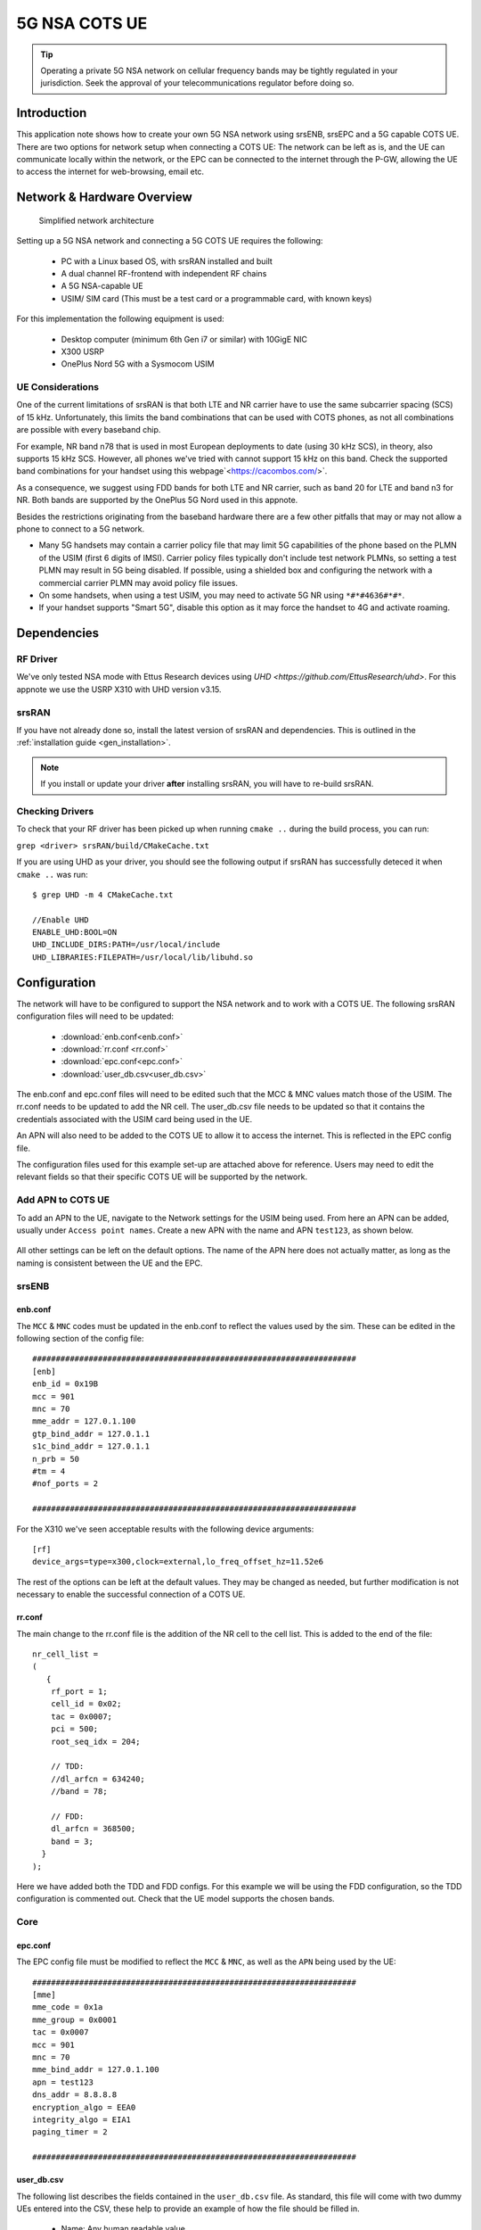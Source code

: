 .. srsRAN 5G NSA COTS UE Application Note

.. _5g_nsa_cots_appnote:

5G NSA COTS UE
##############

.. tip::
   Operating a private 5G NSA network on cellular frequency bands may be tightly regulated in your jurisdiction. Seek the approval 
   of your telecommunications regulator before doing so.



Introduction
************

This application note shows how to create your own 5G NSA network using srsENB, srsEPC and a 5G capable COTS UE. There are two options for network setup when connecting a COTS UE: The network can be left as is, and the UE can communicate locally within the network, or the EPC can be connected to the internet through the P-GW, allowing the UE to access the internet for web-browsing, email etc. 

Network & Hardware Overview
***************************

 .. figure:: .imgs/NSA_COTS.png
    :align: center
    
    Simplified network architecture

Setting up a 5G NSA network and connecting a 5G COTS UE requires the following: 

 - PC with a Linux based OS, with srsRAN installed and built
 - A dual channel RF-frontend with independent RF chains
 - A 5G NSA-capable UE 
 - USIM/ SIM card (This must be a test card or a programmable card, with known keys)

For this implementation the following equipment is used: 
	
	- Desktop computer (minimum 6th Gen i7 or similar) with 10GigE NIC
	- X300 USRP
	- OnePlus Nord 5G with a Sysmocom USIM 

UE Considerations
=================

One of the current limitations of srsRAN is that both LTE and NR carrier have to use the same subcarrier spacing (SCS) of 15 kHz. 
Unfortunately, this limits the band combinations that can be used with COTS phones, as not all combinations
are possible with every baseband chip.

For example, NR band n78 that is used in most European deployments to date (using 30 kHz SCS), in theory, also supports 15 kHz SCS.
However, all phones we've tried with cannot support 15 kHz on this band. Check the supported band combinations for your handset using this webpage`<https://cacombos.com/>`.

As a consequence, we suggest using FDD bands for both LTE and NR carrier, such as band 20 for LTE and band n3 for NR.
Both bands are supported by the OnePlus 5G Nord used in this appnote.

Besides the restrictions originating from the baseband hardware there are a few other pitfalls that may or may not allow a phone to connect to a 5G network.

- Many 5G handsets may contain a carrier policy file that may limit 5G capabilities of the phone based on the PLMN of the USIM (first 6 digits of IMSI). Carrier policy files typically don't include test network PLMNs, so setting a test PLMN may result in 5G being disabled. If possible, using a shielded box and configuring the network with a commercial carrier PLMN may avoid policy file issues. 
- On some handsets, when using a test USIM, you may need to activate 5G NR using ``*#*#4636#*#*``.
- If your handset supports "Smart 5G", disable this option as it may force the handset to 4G and activate roaming.

Dependencies
************

RF Driver
=========

We've only tested NSA mode with Ettus Research devices using `UHD <https://github.com/EttusResearch/uhd>`. For this appnote we use the USRP X310 with UHD version v3.15.

srsRAN
======

If you have not already done so, install the latest version of srsRAN and dependencies. This is outlined in the :ref:`installation guide <gen_installation>`. 

.. note::
   If you install or update your driver **after** installing srsRAN, you will have to re-build srsRAN.

Checking Drivers
================

To check that your RF driver has been picked up when running ``cmake ..`` during the build process, you can run: 

``grep <driver> srsRAN/build/CMakeCache.txt``

If you are using UHD as your driver, you should see the following output if srsRAN has successfully deteced it when ``cmake ..`` was run:: 

   $ grep UHD -m 4 CMakeCache.txt 

   //Enable UHD
   ENABLE_UHD:BOOL=ON
   UHD_INCLUDE_DIRS:PATH=/usr/local/include
   UHD_LIBRARIES:FILEPATH=/usr/local/lib/libuhd.so

Configuration
**************

The network will have to be configured to support the NSA network and to work with a COTS UE. The following srsRAN configuration files will need to be updated: 

  * :download:`enb.conf<enb.conf>` 
  * :download:`rr.conf <rr.conf>`
  * :download:`epc.conf<epc.conf>`
  * :download:`user_db.csv<user_db.csv>`
 

The enb.conf and epc.conf files will need to be edited such that the MCC & MNC values match those of the USIM. 
The rr.conf needs to be updated to add the NR cell. The user_db.csv file needs to be updated so that it contains the credentials associated with the USIM card being used in the UE.

An APN will also need to be added to the COTS UE to allow it to access the internet. This is reflected in the EPC config file. 

The configuration files used for this example set-up are attached above for reference. Users may need to edit the relevant fields so that their specific COTS UE will be supported by the network. 

Add APN to COTS UE
==================

To add an APN to the UE, navigate to the Network settings for the USIM being used. From here an APN can be added, usually under ``Access point names``. Create a new APN with the name and APN ``test123``, as shown below. 

	.. image:: .imgs/apn_ue.jpg
		:align: center
		:height: 500px

All other settings can be left on the default options. The name of the APN here does not actually matter, as long as the naming is consistent between the UE and the EPC.

srsENB
======

enb.conf
--------

The ``MCC`` & ``MNC`` codes must be updated in the enb.conf to reflect the values used by the sim. These can be edited in the following section of the config file:: 

	#####################################################################
	[enb]
	enb_id = 0x19B
	mcc = 901
	mnc = 70
	mme_addr = 127.0.1.100
	gtp_bind_addr = 127.0.1.1
	s1c_bind_addr = 127.0.1.1
	n_prb = 50
	#tm = 4
	#nof_ports = 2
	
	#####################################################################


For the X310 we've seen acceptable results with the following device arguments::

  [rf]
  device_args=type=x300,clock=external,lo_freq_offset_hz=11.52e6


The rest of the options can be left at the default values. They may be changed as needed, but further modification 
is not necessary to enable the successful connection of a COTS UE. 

rr.conf 
--------

The main change to the rr.conf file is the addition of the NR cell to the cell list. This is added to the end of the file:: 

	nr_cell_list =
	(
	   {
	    rf_port = 1;
	    cell_id = 0x02;
	    tac = 0x0007;
	    pci = 500;
	    root_seq_idx = 204;

	    // TDD:
	    //dl_arfcn = 634240;
	    //band = 78;

	    // FDD:
	    dl_arfcn = 368500;
	    band = 3;
	  }
	);

Here we have added both the TDD and FDD configs. For this example we will be using the FDD configuration, so the TDD configuration is commented out. Check that the UE model supports the chosen bands.

Core 
====

epc.conf
--------

The EPC config file must be modified to reflect the ``MCC`` & ``MNC``, as well as the ``APN`` being used by the UE:: 
	
	#####################################################################
	[mme]
	mme_code = 0x1a
	mme_group = 0x0001
	tac = 0x0007
	mcc = 901
	mnc = 70
	mme_bind_addr = 127.0.1.100
	apn = test123
	dns_addr = 8.8.8.8
	encryption_algo = EEA0
	integrity_algo = EIA1
	paging_timer = 2
	
	#####################################################################

user_db.csv
-----------

The following list describes the fields contained in the ``user_db.csv`` file. As standard, this file 
will come with two dummy UEs entered into the CSV, these help to provide an example of how the file should be filled in. 

	- Name: Any human readable value
	- Auth: Authentication algorithm (xor/ mil)
	- IMSI: UE's IMSI value
	- Key: UE's key, hex value
	- OP Type: Operator's code type (OP/ OPc)
	- OP: OP/ OPc code, hex value
	- AMF: Authentication management field, hex value must be above 8000
	- SQN: UE's Sequence number for freshness of the authentication
	- QCI: QoS Class Identifier for the UE's default bearer
	- IP Alloc: IP allocation strategy for the SPGW

The AMF, SQN, QCI and IP Alloc fields can be populated with the following values for the COTS UE: 
	
	- 9000, 000000000000, 9, dynamic

This will result in a user_db.csv file that should look something like the following:: 

	#                                                                                           
	# .csv to store UE's information in HSS                                                     
	# Kept in the following format: "Name,Auth,IMSI,Key,OP_Type,OP,AMF,SQN,QCI,IP_alloc"      
	#                                                                                           
	# Name:     Human readable name to help distinguish UE's. Ignored by the HSS                
	# IMSI:     UE's IMSI value                                                                 
	# Auth:     Authentication algorithm used by the UE. Valid algorithms are XOR               
	#           (xor) and MILENAGE (mil)                                                        
	# Key:      UE's key, where other keys are derived from. Stored in hexadecimal              
	# OP_Type:  Operator's code type, either OP or OPc                                          
	# OP/OPc:   Operator Code/Cyphered Operator Code, stored in hexadecimal                     
	# AMF:      Authentication management field, stored in hexadecimal                          
	# SQN:      UE's Sequence number for freshness of the authentication                        
	# QCI:      QoS Class Identifier for the UE's default bearer.                               
	# IP_alloc: IP allocation stratagy for the SPGW.                                            
	#           With 'dynamic' the SPGW will automatically allocate IPs                         
	#           With a valid IPv4 (e.g. '172.16.0.2') the UE will have a statically assigned IP.
	#                                                                                           
	# Note: Lines starting by '#' are ignored and will be overwritten                           
	COTS_UE,mil,901700000020936,4933f9c5a83e5718c52e54066dc78dcf,opc,fc632f97bd249ce0d16ba79e6505d300,9000,0000000060f8,9,dynamic

The auth, IMSI, key, OP Type and OP are values associated with the USIM being used. The values assigned to the AMF, SQN, QCI & IP Alloc are the default values above, which is explained further :ref:`here <config_csv>` in the EPC documentation. Ensure there is no white space between the values in each entry, as this will cause the file to be read incorrectly. 

Masquerading Script
===================

To allow UE to connect to the internet via the EPC, the pre-configured masquerading script must be run. This can be found in ``srsRAN/srsepc``. 

The masquerading script enables IP forwarding and sets up Network Address Translation to pass traffic between the srsRAN network and the external network. The script must be run each time the machine is re-booted, and can be done before or while the srsRAN is running. The UE will not be able to communicate with the wider internet until this script has been run. 

Before running the script it is important to identify the interface being used to connect your PC to the internet. The script requires this as an argument as shown below:: 

   route

You will see an output similar to the following:: 

   Kernel IP routing table
   Destination     Gateway         Genmask         Flags Metric Ref    Use Iface
   default         _gateway        0.0.0.0         UG    100    0        0 enxc03ebab05013
   10.12.1.0       0.0.0.0         255.255.255.0   U     100    0        0 enxc03ebab05013


The interface (Iface) associated with the *default* destination is one which must be passed into the masq. script. In the above output that is the ``enxc03ebab05013`` interface. 

The masq. script can now be run from the follow folder: ``srsRAN/srsEPC`` :: 

	sudo ./srsepc_if_masq.sh <interface>

If it has executed successfully you will see the following message::

	Masquerading Interface <interface>
	
The configuration files, user DB and UE are now set up appropriately to allow the COTS UE to connect to the eNB and Core. 


Connecting to the Network
*************************

The final step in connecting a COTS UE to srsRAN is to first run the EPC and eNB, and then connect to that network from the UE. 
The following sections will outline how this is achieved.

Core
==== 
First run srsEPC:: 
	
	sudo srsepc
	
The following output should be displayed on the console:: 

	Built in Release mode using commit c892ae56b on branch master.
	
	---  Software Radio Systems EPC  ---
	
	Reading configuration file /etc/srsran/epc.conf...
	HSS Initialized.
	MME S11 Initialized
	MME GTP-C Initialized
	MME Initialized. MCC: 0xf901, MNC: 0xff70
	SPGW GTP-U Initialized.
	SPGW S11 Initialized.
	SP-GW Initialized.

srsENB
======

Now start srsENB:: 

	sudo srsenb 
	
The console should display the following or similar:: 

	---  Software Radio Systems LTE eNodeB  ---

	Opening 2 channels in RF device=uhd with args=type=x300,clock=external,sampling_rate=11.52e6,lo_freq_offset_hz=23.04e6,send_frame_size=8000,recv_frame_size=8000,num_send_frames=64,num_recv_frames=64,None
	[INFO] [UHD] linux; GNU C++ version 9.3.1 20200408 (Red Hat 9.3.1-2); Boost_106900; UHD_3.15.0.0-62-g7a3f1516
	[INFO] [LOGGING] Fastpath logging disabled at runtime.
	Opening USRP channels=2, args: type=x300,lo_freq_offset_hz=23.04e6,send_frame_size=8000,recv_frame_size=8000,num_send_frames=64,num_recv_frames=64,None=,master_clock_rate=184.32e6
	[INFO] [UHD RF] RF UHD Generic instance constructed
	[INFO] [X300] X300 initialization sequence...
	[INFO] [X300] Maximum frame size: 8000 bytes.
	[INFO] [X300] Radio 1x clock: 184.32 MHz
	[INFO] [0/DmaFIFO_0] Initializing block control (NOC ID: 0xF1F0D00000000000)
	[INFO] [0/DmaFIFO_0] BIST passed (Throughput: 1315 MB/s)
	[INFO] [0/DmaFIFO_0] BIST passed (Throughput: 1307 MB/s)
	[INFO] [0/Radio_0] Initializing block control (NOC ID: 0x12AD100000000001)
	[INFO] [0/Radio_1] Initializing block control (NOC ID: 0x12AD100000000001)
	[INFO] [0/DDC_0] Initializing block control (NOC ID: 0xDDC0000000000000)
	[INFO] [0/DDC_1] Initializing block control (NOC ID: 0xDDC0000000000000)
	[INFO] [0/DUC_0] Initializing block control (NOC ID: 0xD0C0000000000000)
	[INFO] [0/DUC_1] Initializing block control (NOC ID: 0xD0C0000000000000)
	[INFO] [MULTI_USRP]     1) catch time transition at pps edge
	[INFO] [MULTI_USRP]     2) set times next pps (synchronously)

	==== eNodeB started ===
	Type <t> to view trace
	Setting frequency: DL=806.0 Mhz, UL=847.0 MHz for cc_idx=0 nof_prb=50
	Setting frequency: DL=1842.5 Mhz, UL=1747.5 MHz for cc_idx=1 nof_prb=52

The EPC console should now print an update if the eNB has successfully connected to the core:: 
		
	Received S1 Setup Request.
	S1 Setup Request - eNB Name: srsenb01, eNB id: 0x19b
	S1 Setup Request - MCC:901, MNC:70, PLMN: 651527
	S1 Setup Request - TAC 0, B-PLMN 0
	S1 Setup Request - Paging DRX v128
	Sending S1 Setup Response
		
The network is now ready for the COTS UE to connect.

UE
===

You can now connect the UE to the network by taking the following steps: 

Open the Settings menu and navigate to the Sim & Network options

.. image:: .imgs/ue_settings.jpg
	:align: center
	:height: 500px

Open this menu and proceed to the sub-menu associated with the USIM being used. It should look something like the following: 

.. image:: .imgs/sim_settings.jpg
	:align: center
	:height: 500px

Under the Network Operators find the network which you have just instantiated using srsRAN

Select the network that is a combination of your MMC & MNC values. The UE should then automatically connect to the network. 

Confirming connection
*********************

Once the UE has connected to the network, the console outputs of the srsENB and srsEPC can be used to confirm a successful connection. 

srsENB
======
If a successful connection is made, a ``RACH`` message should be seen followed by a ``USER <ID> connected`` message where "<ID>" is the RNTI assigned to the UE::

	==== eNodeB started ===
	Type <t> to view trace
	Setting frequency: DL=806.0 Mhz, UL=847.0 MHz for cc_idx=0 nof_prb=50
	Setting frequency: DL=1842.5 Mhz, UL=1747.5 MHz for cc_idx=1 nof_prb=52
	User 0x46 connected
	RACH:  slot=7691, cc=0, preamble=41, offset=1, temp_crnti=0x4602

	          -----------------DL----------------|-------------------------UL-------------------------
	lte   46   12   0    5   2.5k    4    0   0% |  25.7    9.4   23   23    17k    4    0   0%    0.0
	 nr 4601  n/a   0    0      0    0    0   0% |   n/a    n/a    0    0    38k    4    0   0%    0.0
	lte   46   13   0    0      0    0    0   0% |   n/a    6.2    0    0      0    0    0   0%    0.0
	 nr 4601  n/a   0    0      0    0    0   0% |   n/a    n/a    0    0      0    0    0   0%    0.0
	lte   46   13   0    0      0    0    0   0% |   n/a    6.2    0    0      0    0    0   0%    0.0

The UE is now connected to the network and should now automatically connect to this network each time it is powered on. The UE should now also have access to the internet - as if connected to a commercial 5G network.

Troubleshooting
***************

UE not attaching to network
===========================

- Some UEs have issues detecting networks operating on a test PLMN such as 00101. Using the MCC of your local country can increase the chance to find the network. When using a shielded environment, better results may be seen when using the PLMN of a local commercial network. 

.. warning::
   To avoid causing interference to local commercial networks, carry out tests using a shielded environment. 


Ettus Research USRP N310
========================

The N310 is another device that can be used for NSA. However, a few changes need to be made to the configuration files.

In the enb.conf we need to change the device arguments to pick the right RF subdevice and also use sample rates supported by the N310.


  [rf]
  device_args = type=n3xx,tx_subdev_spec=A:0 B:0,rx_subdev_spec=A:0 B:0

	[expert]
	lte_sample_rates = true

The tests have been made with the N310 using UHD 4.1.
